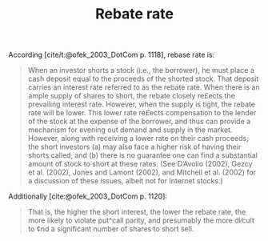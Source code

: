 :PROPERTIES:
:ID:       96240415-033d-47e3-ad23-b28f5dd83fa7
:mtime:    20211126171924
:END:
#+title: Rebate rate

#+HUGO_AUTO_SET_LASTMOD: t
#+hugo_base_dir: ~/BrainDump/

#+hugo_section: notes

#+HUGO_TAGS: placeholder

#+OPTIONS: num:nil ^:{} toc:nil


According [cite/t:@ofek_2003_DotCom p. 1118], rebase rate is:

#+begin_quote
When an investor shorts a stock (i.e., the borrower), he must place a cash deposit equal to the proceeds of the shorted stock. That deposit carries an interest rate referred to as the rebate rate. When there is an ample supply of shares to short, the rebate closely re£ects the prevailing interest rate. However, when the supply is tight, the rebate rate will be lower. This lower rate re£ects compensation to the lender of the stock at the expense of the borrower, and thus can provide a mechanism for evening out demand and supply in the market. However, along with receiving a lower rate on their cash proceeds, the short investors (a) may also face a higher risk of having their shorts called, and (b) there is no guarantee one can find a substantial amount of stock to short at these rates. (See D’Avolio (2002), Gezcy et al. (2002), Jones and Lamont (2002), and Mitchell et al. (2002) for a discussion of these issues, albeit not for Internet stocks.)
#+end_quote


Additionally [cite:@ofek_2003_DotCom p. 1120]:

#+begin_quote
That is, the higher the short interest, the lower the rebate rate, the more likely to violate put^call parity, and presumably the more di⁄cult to ¢nd a significant number of shares to short sell.
#+end_quote
